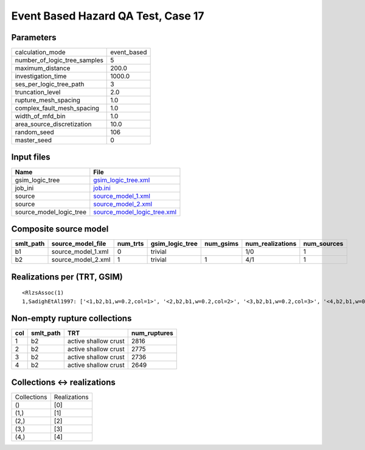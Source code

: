 Event Based Hazard QA Test, Case 17
===================================

Parameters
----------
============================ ===========
calculation_mode             event_based
number_of_logic_tree_samples 5          
maximum_distance             200.0      
investigation_time           1000.0     
ses_per_logic_tree_path      3          
truncation_level             2.0        
rupture_mesh_spacing         1.0        
complex_fault_mesh_spacing   1.0        
width_of_mfd_bin             1.0        
area_source_discretization   10.0       
random_seed                  106        
master_seed                  0          
============================ ===========

Input files
-----------
======================= ============================================================
Name                    File                                                        
======================= ============================================================
gsim_logic_tree         `gsim_logic_tree.xml <gsim_logic_tree.xml>`_                
job_ini                 `job.ini <job.ini>`_                                        
source                  `source_model_1.xml <source_model_1.xml>`_                  
source                  `source_model_2.xml <source_model_2.xml>`_                  
source_model_logic_tree `source_model_logic_tree.xml <source_model_logic_tree.xml>`_
======================= ============================================================

Composite source model
----------------------
========= ================== ======== =============== ========= ================ ===========
smlt_path source_model_file  num_trts gsim_logic_tree num_gsims num_realizations num_sources
========= ================== ======== =============== ========= ================ ===========
b1        source_model_1.xml 0        trivial                   1/0              1          
b2        source_model_2.xml 1        trivial         1         4/1              1          
========= ================== ======== =============== ========= ================ ===========

Realizations per (TRT, GSIM)
----------------------------

::

  <RlzsAssoc(1)
  1,SadighEtAl1997: ['<1,b2,b1,w=0.2,col=1>', '<2,b2,b1,w=0.2,col=2>', '<3,b2,b1,w=0.2,col=3>', '<4,b2,b1,w=0.2,col=4>']>

Non-empty rupture collections
-----------------------------
=== ========= ==================== ============
col smlt_path TRT                  num_ruptures
=== ========= ==================== ============
1   b2        active shallow crust 2816        
2   b2        active shallow crust 2775        
3   b2        active shallow crust 2736        
4   b2        active shallow crust 2649        
=== ========= ==================== ============

Collections <-> realizations
----------------------------
=========== ============
Collections Realizations
()          [0]         
(1,)        [1]         
(2,)        [2]         
(3,)        [3]         
(4,)        [4]         
=========== ============